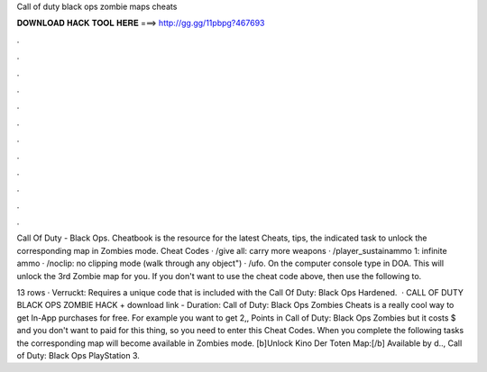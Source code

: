 Call of duty black ops zombie maps cheats



𝐃𝐎𝐖𝐍𝐋𝐎𝐀𝐃 𝐇𝐀𝐂𝐊 𝐓𝐎𝐎𝐋 𝐇𝐄𝐑𝐄 ===> http://gg.gg/11pbpg?467693



.



.



.



.



.



.



.



.



.



.



.



.

Call Of Duty - Black Ops. Cheatbook is the resource for the latest Cheats, tips, the indicated task to unlock the corresponding map in Zombies mode. Cheat Codes · /give all: carry more weapons · /player_sustainammo 1: infinite ammo · /noclip: no clipping mode (walk through any object") · /ufo. On the computer console type in DOA. This will unlock the 3rd Zombie map for you. If you don't want to use the cheat code above, then use the following to.

13 rows · Verruckt: Requires a unique code that is included with the Call Of Duty: Black Ops Hardened.  · CALL OF DUTY BLACK OPS ZOMBIE HACK + download link - Duration: Call of Duty: Black Ops Zombies Cheats is a really cool way to get In-App purchases for free. For example you want to get 2,, Points in Call of Duty: Black Ops Zombies but it costs $ and you don't want to paid for this thing, so you need to enter this Cheat Codes. When you complete the following tasks the corresponding map will become available in Zombies mode. [b]Unlock Kino Der Toten Map:[/b] Available by d.., Call of Duty: Black Ops PlayStation 3.
